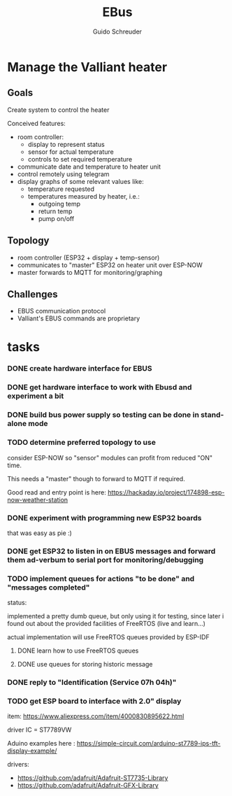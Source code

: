 #+TITLE:     EBus
#+AUTHOR:    Guido Schreuder
#+EMAIL:     guido.schreuder@ruimtepuin.be

* Manage the Valliant heater

** Goals
Create system to control the heater

Conceived features:
- room controller:
  - display to represent status
  - sensor for actual temperature
  - controls to set required temperature
- communicate date and temperature to heater unit
- control remotely using telegram
- display graphs of some relevant values like:
  - temperature requested
  - temperatures measured by heater, i.e.:
    - outgoing temp
    - return temp
    - pump on/off

** Topology
- room controller (ESP32 + display + temp-sensor)
- communicates to "master" ESP32 on heater unit over ESP-NOW
- master forwards to MQTT for monitoring/graphing


** Challenges
- EBUS communication protocol
- Valliant's EBUS commands are proprietary

* tasks
*** DONE create hardware interface for EBUS
    CLOSED: [2021-01-17 Sun 01:48]
*** DONE get hardware interface to work with Ebusd and experiment a bit
    CLOSED: [2021-01-17 Sun 01:48]
*** DONE build bus power supply so testing can be done in stand-alone mode
    CLOSED: [2021-01-17 Sun 01:50]
*** TODO determine preferred topology to use
consider ESP-NOW so "sensor" modules can profit from reduced "ON" time.

This needs a "master" though to forward to MQTT if required.

Good read and entry point is here: https://hackaday.io/project/174898-esp-now-weather-station
*** DONE experiment with programming new ESP32 boards
    CLOSED: [2021-01-18 Mon 03:19]
that was easy as pie :)
*** DONE get ESP32 to listen in on EBUS messages and forward them ad-verbum to serial port for monitoring/debugging
    CLOSED: [2021-01-24 Sun 05:14]
*** TODO implement queues for actions "to be done" and "messages completed"
status:

implemented a pretty dumb queue, but only using it for testing, since later i found out about the provided facilities of FreeRTOS (live and learn...)

actual implementation will use FreeRTOS queues provided by ESP-IDF
**** DONE learn how to use FreeRTOS queues
     CLOSED: [2021-01-24 Sun 05:13]
**** DONE use queues for storing historic message
     CLOSED: [2021-01-24 Sun 05:15]

*** DONE reply to "Identification (Service 07h 04h)"
    CLOSED: [2021-01-24 Sun 04:28]

*** TODO get ESP board to interface with 2.0" display
item: https://www.aliexpress.com/item/4000830895622.html

driver IC = ST7789VW

Aduino examples here : https://simple-circuit.com/arduino-st7789-ips-tft-display-example/

drivers:
 - https://github.com/adafruit/Adafruit-ST7735-Library
 - https://github.com/adafruit/Adafruit-GFX-Library
